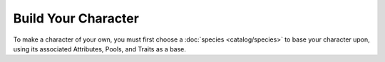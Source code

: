 *********************
Build Your Character
*********************

To make a character of your own, you must first choose a :doc:`species <catalog/species>` to base your character upon, using its associated Attributes, Pools, and Traits as a base.
